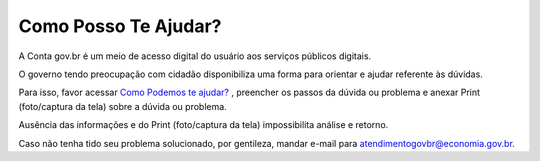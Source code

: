 ﻿Como Posso Te Ajudar?
=========================

A Conta gov.br é um meio de acesso digital do usuário aos serviços públicos digitais.

O governo tendo preocupação com cidadão disponibiliza uma forma para orientar e ajudar referente às dúvidas.

Para isso, favor acessar `Como Podemos te ajudar?`_ , preencher os passos da dúvida ou problema e anexar Print (foto/captura da tela) sobre a dúvida ou problema.

Ausência das informações e do Print (foto/captura da tela) impossibilita análise e retorno.

Caso não tenha tido seu problema solucionado, por gentileza, mandar e-mail para atendimentogovbr@economia.gov.br.

.. |site externo| image:: _images/site-ext.gif
.. _`Como Podemos te ajudar?`: https://portaldeservicos.economia.gov.br/atendimento  